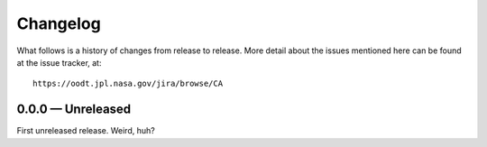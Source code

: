 Changelog
=========

What follows is a history of changes from release to release.  More detail
about the issues mentioned here can be found at the issue tracker, at::

    https://oodt.jpl.nasa.gov/jira/browse/CA


0.0.0 — Unreleased
------------------

First unreleased release.  Weird, huh?

